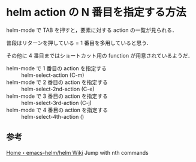* helm action の N 番目を指定する方法

helm-mode で TAB を押すと，要素に対する action の一覧が見られる．

普段はリターンを押している = 1 番目を多用していると思う．

その他に 4 番目まではショートカット用の function が用意されているようだ．

- helm-mode で 1 番目の action を指定する :: helm-select-action (C-m)
- helm-mode で 2 番目の action を指定する :: helm-select-2nd-action (C-e)
- helm-mode で 3 番目の action を指定する :: helm-select-3rd-action (C-j)
- helm-mode で 4 番目の action を指定する :: helm-select-4th-action ()

** 参考

[[https://github.com/emacs-helm/helm/wiki#62-jump-with-nth-commands][Home・emacs-helm/helm Wiki]] Jump with nth commands
